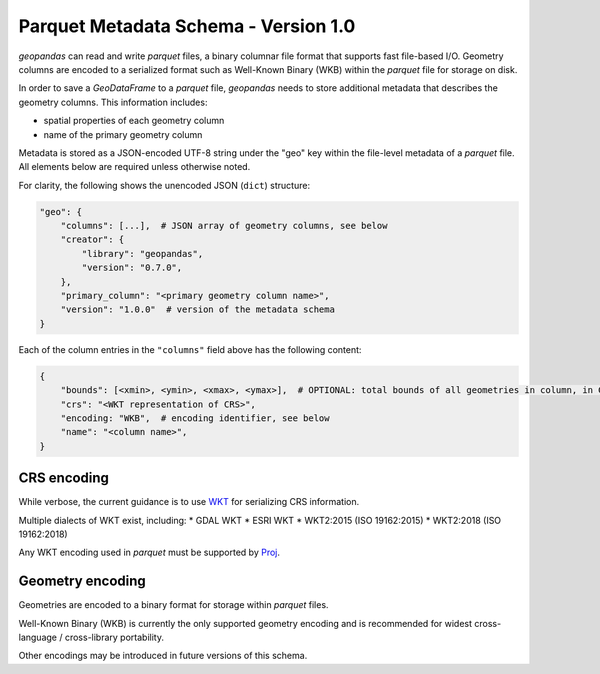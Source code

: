 .. _parquet:

Parquet Metadata Schema - Version 1.0
=====================================

*geopandas* can read and write *parquet* files, a binary columnar file format
that supports fast file-based I/O. Geometry columns are encoded to a serialized
format such as Well-Known Binary (WKB) within the *parquet* file for storage on
disk.

In order to save a *GeoDataFrame* to a *parquet* file, *geopandas* needs to
store additional metadata that describes the geometry columns.  This information
includes:

- spatial properties of each geometry column
- name of the primary geometry column

Metadata is stored as a JSON-encoded UTF-8 string under the "geo" key within the
file-level metadata of a *parquet* file. All elements below are required unless
otherwise noted.

For clarity, the following shows the unencoded JSON (``dict``) structure:

.. code-block:: none

    "geo": {
        "columns": [...],  # JSON array of geometry columns, see below
        "creator": {
            "library": "geopandas",
            "version": "0.7.0",
        },
        "primary_column": "<primary geometry column name>",
        "version": "1.0.0"  # version of the metadata schema
    }


Each of the column entries in the ``"columns"`` field above has the following content:

.. code-block:: none

    {
        "bounds": [<xmin>, <ymin>, <xmax>, <ymax>],  # OPTIONAL: total bounds of all geometries in column, in CRS of column
        "crs": "<WKT representation of CRS>",
        "encoding: "WKB",  # encoding identifier, see below
        "name": "<column name>",
    }


CRS encoding
------------

While verbose, the current guidance is to use
`WKT <https://proj.org/faq.html#what-is-the-best-format-for-describing-coordinate-reference-systems>`_ for
serializing CRS information.

Multiple dialects of WKT exist, including:
* GDAL WKT
* ESRI WKT
* WKT2:2015 (ISO 19162:2015)
* WKT2:2018 (ISO 19162:2018)

Any WKT encoding used in *parquet* must be supported by `Proj <https://proj.org/index.html>`_.


Geometry encoding
-----------------

Geometries are encoded to a binary format for storage within *parquet* files.

Well-Known Binary (WKB) is currently the only supported geometry encoding and
is recommended for widest cross-language / cross-library portability.

Other encodings may be introduced in future versions of this schema.